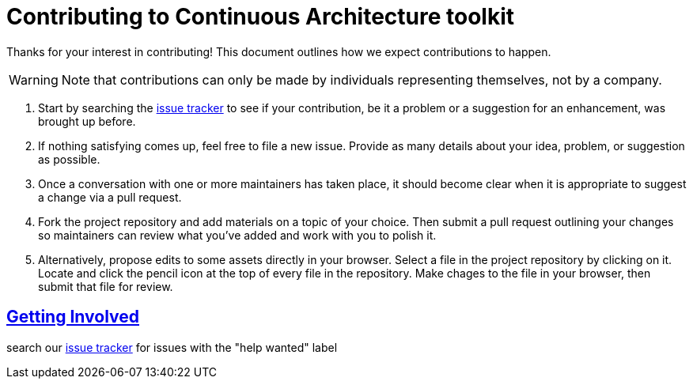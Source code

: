 = Contributing to Continuous Architecture toolkit
// Metadata:
:description: Toolkit Elaboration Guide
:keywords: guide
:main-title: Continuous Architecture Toolkit 
// Settings:
:icons: font
:idprefix:
:idseparator: -
:preface-title: 
:numbered!:
:sectlinks:
:sectanchors:
:stylesdir: ./css
:scriptsdir: ./js
:imagesdir: ./img
// GitHub admonitions:
ifdef::env-github[]
:tip-caption: :bulb:
:note-caption: pass:[&#8505;]
:important-caption: :heavy_exclamation_mark:
:caution-caption: :fire:
:warning-caption: :warning:
endif::[]

Thanks for your interest in contributing! This document outlines how we expect contributions to happen.

WARNING: Note that contributions can only be made by individuals representing themselves, not by a company.

1. Start by searching the https://github.com/michelin/Continuous-Architecture-Toolkit/issues[issue tracker] to see if your contribution, be it a problem or a suggestion for an enhancement, was brought up before.
2. If nothing satisfying comes up, feel free to file a new issue. Provide as many details about your idea, problem, or suggestion as possible.
3. Once a conversation with one or more maintainers has taken place, it should become clear when it is appropriate to suggest a change via a pull request.
4. Fork the project repository and add materials on a topic of your choice. Then submit a pull request outlining your changes so maintainers can review what you've added and work with you to polish it.
5. Alternatively, propose edits to some assets directly in your browser. Select a file in the project repository by clicking on it. Locate and click the pencil icon at the top of every file in the repository. Make chages to the file in your browser, then submit that file for review.

== Getting Involved

search our https://github.com/michelin/Continuous-Architecture-Toolkit/issues[issue tracker] for issues with the "help wanted" label
